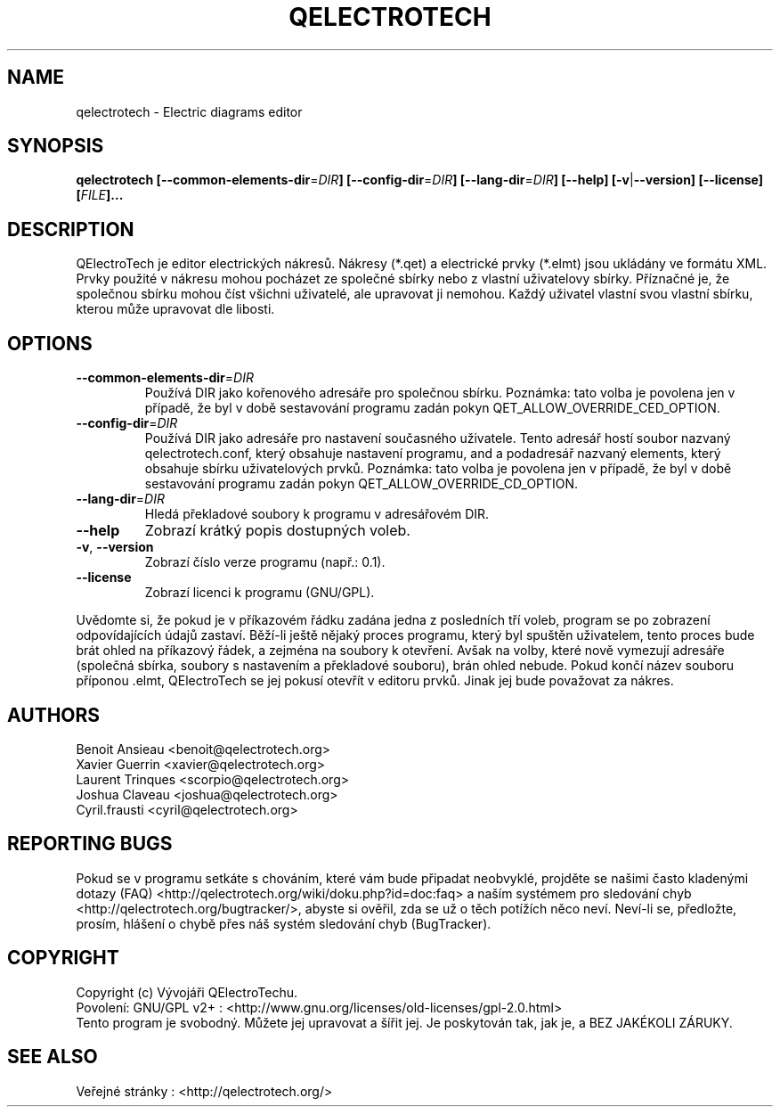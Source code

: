.TH QELECTROTECH 1 "AUGUST 2008" QElectroTech "User Manual"
.SH NAME
qelectrotech \- Electric diagrams editor
.SH SYNOPSIS
.B qelectrotech
.B [\-\-common\-elements\-dir\fR=\fIDIR\fB]
.B [\-\-config\-dir\fR=\fIDIR\fB]
.B [\-\-lang\-dir\fR=\fIDIR\fB]
.B [\-\-help]
.B [\-v\fR|\fB\-\-version]
.B [\-\-license]
.B [\fIFILE\fB]...

.SH DESCRIPTION
QElectroTech je editor electrických nákresů. Nákresy (*.qet) a electrické prvky (*.elmt) jsou ukládány ve formátu XML.
Prvky použité v nákresu mohou pocházet ze společné sbírky nebo z vlastní uživatelovy sbírky.
Příznačné je, že společnou sbírku mohou číst všichni uživatelé, ale upravovat ji nemohou.
Každý uživatel vlastní svou vlastní sbírku, kterou může upravovat dle libosti.
.SH OPTIONS
.TP
\fB\-\-common\-elements\-dir\fR=\fIDIR\fR
Používá DIR jako kořenového adresáře pro společnou sbírku. Poznámka: tato volba je povolena jen v případě, že byl v době sestavování programu zadán pokyn QET_ALLOW_OVERRIDE_CED_OPTION.
.TP
\fB\-\-config\-dir\fR=\fIDIR\fR
Používá DIR jako adresáře pro nastavení současného uživatele. Tento adresář hostí soubor nazvaný qelectrotech.conf, který obsahuje nastavení programu, and a podadresář nazvaný elements, který obsahuje sbírku uživatelových prvků.  Poznámka: tato volba je povolena jen v případě, že byl v době sestavování programu zadán pokyn QET_ALLOW_OVERRIDE_CD_OPTION.
.TP
\fB\-\-lang\-dir\fR=\fIDIR\fR
Hledá překladové soubory k programu v adresářovém DIR.
.TP
\fB\-\-help\fR
Zobrazí krátký popis dostupných voleb.
.TP
\fB\-v\fR, \fB\-\-version\fR
Zobrazí číslo verze programu (např.: 0.1).
.TP
\fB\-\-license\fR
Zobrazí licenci k programu (GNU/GPL).

.P
Uvědomte si, že pokud je v příkazovém řádku zadána jedna z posledních tří voleb, program se po zobrazení odpovídajících údajů zastaví.
Běží-li ještě nějaký proces programu, který byl spuštěn uživatelem, tento proces bude brát ohled na příkazový řádek, a zejména na soubory k otevření.
Avšak na volby, které nově vymezují adresáře (společná sbírka, soubory s nastavením a překladové souboru), brán ohled nebude.
Pokud končí název souboru příponou .elmt, QElectroTech se jej pokusí otevřít v editoru prvků.
Jinak jej bude považovat za nákres.
.SH AUTHORS
Benoit Ansieau <benoit@qelectrotech.org>
.br
Xavier Guerrin <xavier@qelectrotech.org>
.br
Laurent Trinques <scorpio@qelectrotech.org>
.br
Joshua Claveau <joshua@qelectrotech.org>
.br
Cyril.frausti <cyril@qelectrotech.org>


.SH REPORTING BUGS
Pokud se v programu setkáte s chováním, které vám bude připadat neobvyklé, projděte se našimi často kladenými dotazy (FAQ) <http://qelectrotech.org/wiki/doku.php?id=doc:faq> a naším systémem pro sledování chyb <http://qelectrotech.org/bugtracker/>, abyste si ověřil, zda se už o těch potížích něco neví. Neví-li se, předložte, prosím, hlášení o chybě přes náš systém sledování chyb (BugTracker).

.SH COPYRIGHT
Copyright (c) Vývojáři QElectroTechu.
.br
Povolení: GNU/GPL v2+ : <http://www.gnu.org/licenses/old\-licenses/gpl\-2.0.html>
.br
Tento program je svobodný. Můžete jej upravovat a šířit jej. Je poskytován tak, jak je, a BEZ JAKÉKOLI ZÁRUKY.

.SH SEE ALSO
Veřejné stránky : <http://qelectrotech.org/>
